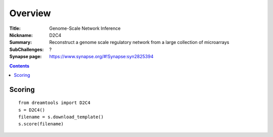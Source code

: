 
Overview
===========


:Title: Genome-Scale Network Inference
:Nickname: D2C4
:Summary: Reconstruct a genome scale regulatory network from a large collection of microarrays
:SubChallenges: ?
:Synapse page: https://www.synapse.org/#!Synapse:syn2825394


.. contents::


Scoring
---------

::

    from dreamtools import D2C4
    s = D2C4()
    filename = s.download_template() 
    s.score(filename) 


